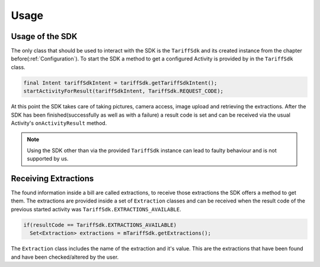 .. _usage:

=====
Usage
=====


Usage of the SDK
================

The only class that should be used to interact with the SDK is the ``TariffSdk`` and its created instance from the chapter before(:ref:`Configuration`).
To start the SDK a method to get a configured Activity is provided by in the ``TariffSdk`` class.

.. code-block:: java

  final Intent tariffSdkIntent = tariffSdk.getTariffSdkIntent();
  startActivityForResult(tariffSdkIntent, TariffSdk.REQUEST_CODE);

At this point the SDK takes care of taking pictures, camera access, image upload and retrieving the extractions.
After the SDK has been finished(successfully as well as with a failure) a result code is set and can be received via the usual Activity's ``onActivityResult`` method.

.. note:: Using the SDK other than via the provided ``TariffSdk`` instance can lead to faulty behaviour and is not supported by us.

Receiving Extractions
=====================

The found information inside a bill are called extractions, to receive those extractions the SDK offers a method to get them.
The extractions are provided inside a set of ``Extraction`` classes and can be received when the result code of the previous started activity was ``TariffSdk.EXTRACTIONS_AVAILABLE``.

.. code-block:: java

  if(resultCode == TariffSdk.EXTRACTIONS_AVAILABLE)
    Set<Extraction> extractions = mTariffSdk.getExtractions();

The ``Extraction`` class includes the name of the extraction and it's value. This are the extractions that have been found and have been checked/altered by the user.
